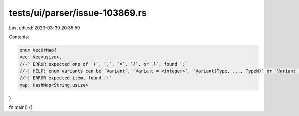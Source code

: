 tests/ui/parser/issue-103869.rs
===============================

Last edited: 2023-03-30 20:35:59

Contents:

.. code-block:: rs

    enum VecOrMap{
    vec: Vec<usize>,
    //~^ ERROR expected one of `(`, `,`, `=`, `{`, or `}`, found `:`
    //~| HELP: enum variants can be `Variant`, `Variant = <integer>`, `Variant(Type, ..., TypeN)` or `Variant { fields: Types }`
    //~| ERROR expected item, found `:`
    map: HashMap<String,usize>
}

fn main() {}


